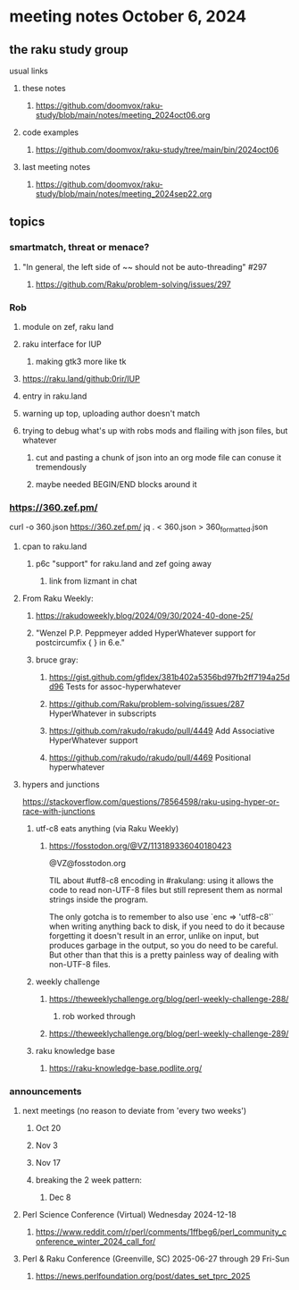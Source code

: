 * meeting notes October 6, 2024
** the raku study group
**** usual links
***** these notes
****** https://github.com/doomvox/raku-study/blob/main/notes/meeting_2024oct06.org 

***** code examples
****** https://github.com/doomvox/raku-study/tree/main/bin/2024oct06

***** last meeting notes
****** https://github.com/doomvox/raku-study/blob/main/notes/meeting_2024sep22.org

** topics

*** smartmatch, threat or menace? 
**** "In general, the left side of ~~ should not be auto-threading" #297
***** https://github.com/Raku/problem-solving/issues/297

*** Rob
**** module on zef, raku land 
**** raku interface for IUP 
***** making gtk3 more like tk
**** https://raku.land/github:0rir/IUP
**** entry in raku.land
**** warning up top, uploading author doesn't match

**** trying to debug what's up with robs mods and flailing with json files, but whatever
***** cut and pasting a chunk of json into an org mode file can conuse it tremendously
***** maybe needed BEGIN/END blocks around it

*** https://360.zef.pm/

curl -o 360.json https://360.zef.pm/
jq . < 360.json > 360_formatted.json

**** cpan to raku.land
***** p6c "support" for raku.land and zef going away 
****** link from lizmant in chat

**** From Raku Weekly:
***** https://rakudoweekly.blog/2024/09/30/2024-40-done-25/
***** "Wenzel P.P. Peppmeyer added HyperWhatever support for postcircumfix { } in 6.e."
***** bruce gray:
****** https://gist.github.com/gfldex/381b402a5356bd97fb2ff7194a25dd96  Tests for assoc-hyperwhatever
****** https://github.com/Raku/problem-solving/issues/287  HyperWhatever in subscripts
****** https://github.com/rakudo/rakudo/pull/4449  Add Associative HyperWhatever support
****** https://github.com/rakudo/rakudo/pull/4469  Positional hyperwhatever

**** hypers and junctions
https://stackoverflow.com/questions/78564598/raku-using-hyper-or-race-with-junctions



***** utf-c8 eats anything (via Raku Weekly)
****** https://fosstodon.org/@VZ/113189336040180423

@VZ@fosstodon.org

TIL about #utf8-c8 encoding in #rakulang: using it allows the code to
read non-UTF-8 files but still represent them as normal strings inside
the program.

The only gotcha is to remember to also use `enc => 'utf8-c8'` when
writing anything back to disk, if you need to do it because forgetting
it doesn't result in an error, unlike on input, but produces garbage
in the output, so you do need to be careful. But other than that this
is a pretty painless way of dealing with non-UTF-8 files.



***** weekly challenge 
****** https://theweeklychallenge.org/blog/perl-weekly-challenge-288/
******* rob worked through

****** https://theweeklychallenge.org/blog/perl-weekly-challenge-289/


***** raku knowledge base
****** https://raku-knowledge-base.podlite.org/


*** announcements 
**** next meetings (no reason to deviate from 'every two weeks')
***** Oct 20
***** Nov 3
***** Nov 17
***** breaking the 2 week pattern:
****** Dec 8

**** Perl Science Conference (Virtual) Wednesday 2024-12-18
***** https://www.reddit.com/r/perl/comments/1ffbeg6/perl_community_conference_winter_2024_call_for/

**** Perl & Raku Conference (Greenville, SC) 2025-06-27 through 29 Fri-Sun
***** https://news.perlfoundation.org/post/dates_set_tprc_2025
